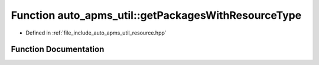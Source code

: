 .. _exhale_function_group__auto__apms__util_1ga1aa65bc57e6001b9a6254280bade88ef:

Function auto_apms_util::getPackagesWithResourceType
====================================================

- Defined in :ref:`file_include_auto_apms_util_resource.hpp`


Function Documentation
----------------------


.. doxygenfunction:: auto_apms_util::getPackagesWithResourceType()
   :project: auto_apms_util Doxygen Project